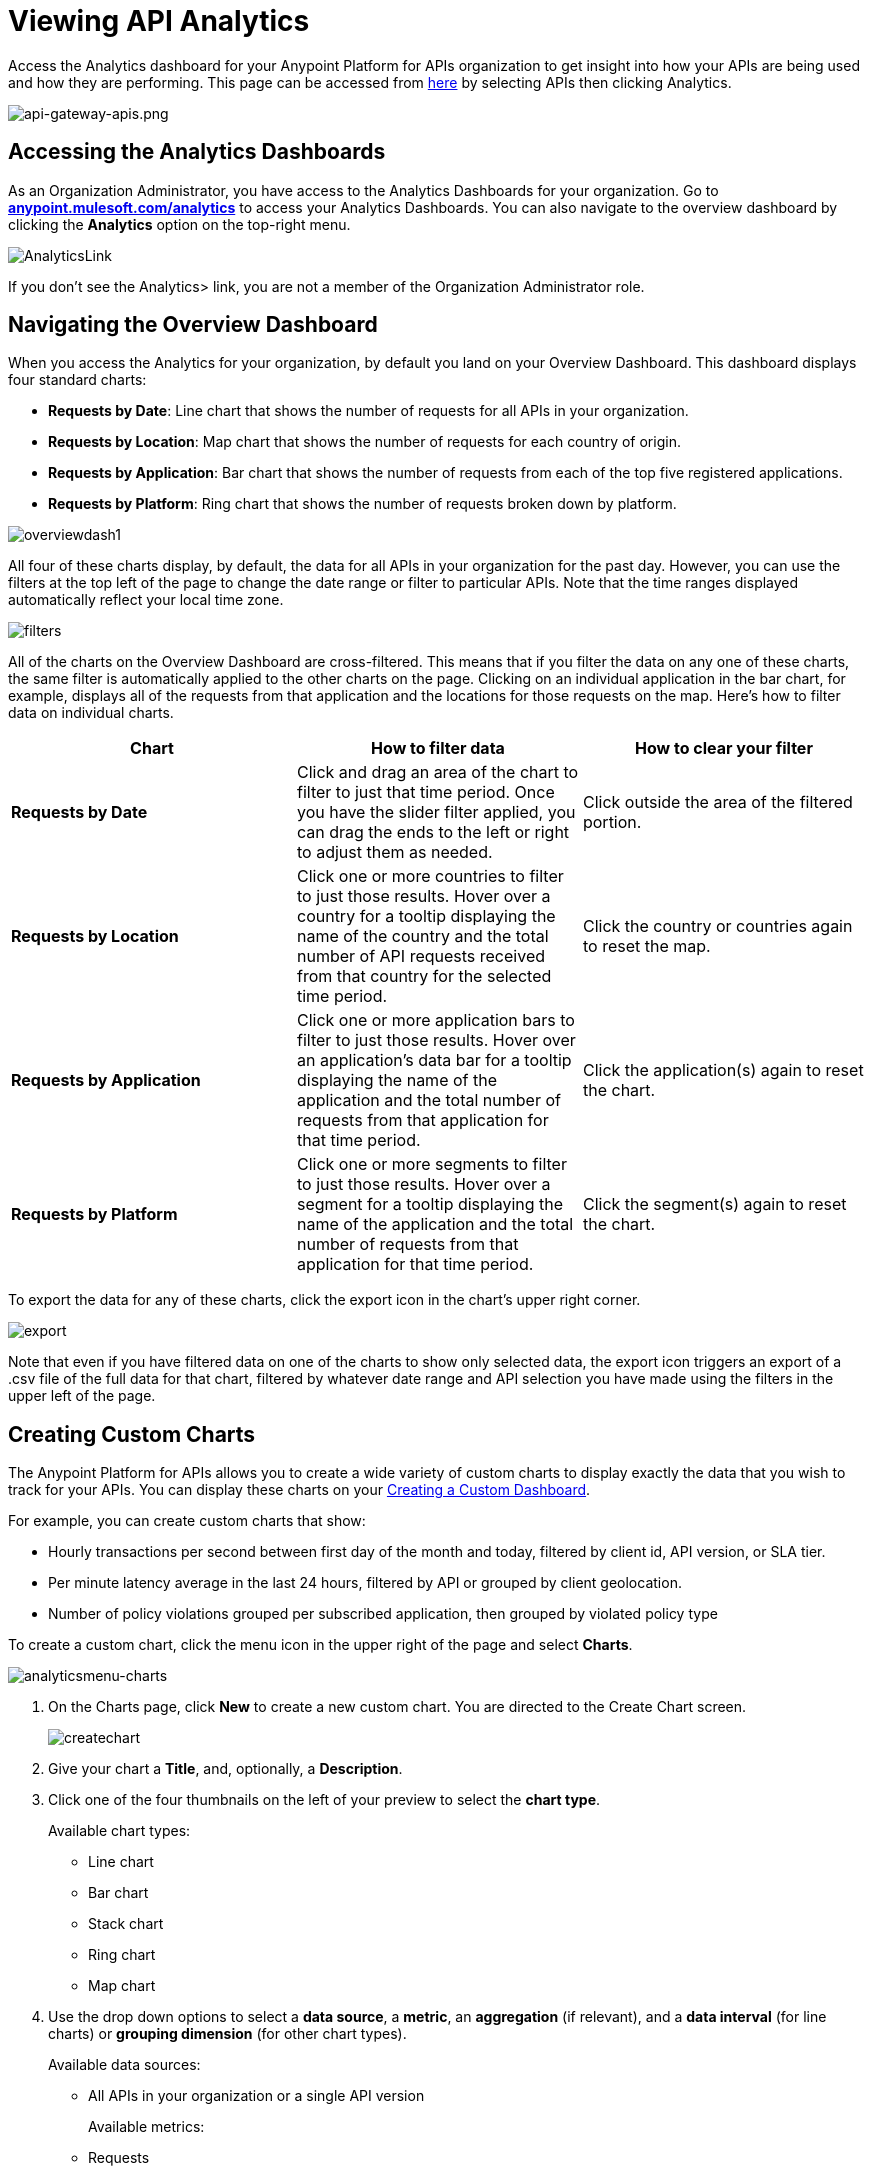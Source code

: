 = Viewing API Analytics
:keywords: api, analytics, dashboard

Access the Analytics dashboard for your Anypoint Platform for APIs organization to get insight into how your APIs are being used and how they are performing. This page can be accessed from link:https://anypoint.mulesoft.com/[here] by selecting APIs then clicking Analytics.

image:api-gateway-apis.png[api-gateway-apis.png]

== Accessing the Analytics Dashboards

As an Organization Administrator, you have access to the Analytics Dashboards for your organization. Go to *http://anypoint.mulesoft.com/analytics[anypoint.mulesoft.com/analytics]* to access your Analytics Dashboards. You can also navigate to the overview dashboard by clicking the *Analytics* option on the top-right menu.

image:AnalyticsLink.png[AnalyticsLink]

If you don't see the Analytics> link, you are not a member of the Organization Administrator role.

== Navigating the Overview Dashboard

When you access the Analytics for your organization, by default you land on your Overview Dashboard. This dashboard displays four standard charts:

* *Requests by Date*: Line chart that shows the number of requests for all APIs in your organization.
* *Requests by Location*: Map chart that shows the number of requests for each country of origin.
* *Requests by Application*: Bar chart that shows the number of requests from each of the top five registered applications. 
* *Requests by Platform*: Ring chart that shows the number of requests broken down by platform.

image:overviewdash1.png[overviewdash1]

All four of these charts display, by default, the data for all APIs in your organization for the past day. However, you can use the filters at the top left of the page to change the date range or filter to particular APIs. Note that the time ranges displayed automatically reflect your local time zone.

image:filters.png[filters]

All of the charts on the Overview Dashboard are cross-filtered. This means that if you filter the data on any one of these charts, the same filter is automatically applied to the other charts on the page. Clicking on an individual application in the bar chart, for example, displays all of the requests from that application and the locations for those requests on the map. Here's how to filter data on individual charts.

[cols=",,",options="header",]
|===
|Chart |How to filter data |How to clear your filter
|*Requests by Date* |Click and drag an area of the chart to filter to just that time period. Once you have the slider filter applied, you can drag the ends to the left or right to adjust them as needed. |Click outside the area of the filtered portion.
|*Requests by Location* |Click one or more countries to filter to just those results. Hover over a country for a tooltip displaying the name of the country and the total number of API requests received from that country for the selected time period. |Click the country or countries again to reset the map.
|*Requests by Application* |Click one or more application bars to filter to just those results. Hover over an application's data bar for a tooltip displaying the name of the application and the total number of requests from that application for that time period. |Click the application(s) again to reset the chart.
|*Requests by Platform* |Click one or more segments to filter to just those results. Hover over a segment for a tooltip displaying the name of the application and the total number of requests from that application for that time period. |Click the segment(s) again to reset the chart.
|===

To export the data for any of these charts, click the export icon in the chart's upper right corner.

image:export.png[export]

Note that even if you have filtered data on one of the charts to show only selected data, the export icon triggers an export of a .csv file of the full data for that chart, filtered by whatever date range and API selection you have made using the filters in the upper left of the page.

== Creating Custom Charts

The Anypoint Platform for APIs allows you to create a wide variety of custom charts to display exactly the data that you wish to track for your APIs. You can display these charts on your <<Creating a Custom Dashboard>>.

For example, you can create custom charts that show:

* Hourly transactions per second between first day of the month and today, filtered by client id, API version, or SLA tier.
* Per minute latency average in the last 24 hours, filtered by API or grouped by client geolocation.
* Number of policy violations grouped per subscribed application, then grouped by violated policy type

To create a custom chart, click the menu icon in the upper right of the page and select *Charts*.

image:analyticsmenu-charts.png[analyticsmenu-charts]

. On the Charts page, click *New* to create a new custom chart. You are directed to the Create Chart screen.
+
image:createchart.png[createchart]

. Give your chart a *Title*, and, optionally, a *Description*.
. Click one of the four thumbnails on the left of your preview to select the *chart type*.
+
Available chart types:

* Line chart
* Bar chart
* Stack chart
* Ring chart
* Map chart

. Use the drop down options to select a *data source*, a *metric*, an *aggregation* (if relevant), and a *data interval* (for line charts) or *grouping dimension* (for other chart types). 
+

Available data sources:

** All APIs in your organization or a single API version
+
Available metrics:

** Requests
** Response size
** Request size
** Response time
+
Available data intervals:

** Minutes
** Hours
** Days
+
Available grouping dimensions:

** API Name
** SLA Tier
** API Version
** Hardware Platform
** OS Family
** OS Major Version
** OS Minor Version
** OS Version
** Browser
** User Agent Version
** Application
** Client IP
** City
** Continent
** Country
** Postal Code
** Timezone
** Resource Path
** Request Timestamp
** Response Timestamp
** Status Code
** User Agent Type
** Verb
** Violated Policy Name
+
If you chose to make a *Stack chart*, you must group your data in two different dimensions. The first defines the distinct columns, the second defines the stacks within these columns. The same options are available on the second grouping dimension as on the first.
+

. Click *Save Chart* when finished.

You are redirected back to your Charts list, where you should now see the custom chart that you have created listed. Note that only you can see the custom charts that you create – these are not shared with other members of the Organization Administrator role.

See the next section for information about how to add charts to your Custom Dashboard.

=== Example Custom Chart: Policy Violations Per Application

. Name your chart *Policy Violations Per Application*
. Select a *Stack* chart for its type
+
image:create-chart-1.png[create-chart-1]

. Keep the fields *Data Source* and *Metric* on their default values.
. Since this is a stack chart, there are two levels of grouping that must be selected: the first defines the columns, the second defines the stacks within these columns. In the first grouping pick Application, to display each application in a different column; in the second grouping pick Violated Policy Name to tack these in each column.
+
image:create-chart-2.png[create-chart-2]

. Click *Save Chart* to have your chart created:
+
image:analytics-violated-policies-2.png[analytics-violated-policies-2]

== Creating a Custom Dashboard

Once you have created some custom charts, you can display them side by side on a custom dashboard that is unique to you. Any other members of the Organization Administrator role do not share your custom charts or custom dashboard – these views are unique to each user.

To access your custom dashboard, click the menu icon in the upper right of the page and select *Custom Dashboard*.

image:analyticsmenu-custom.png[analyticsmenu-custom]

. The first time you open your custom dashboard, it is blank. Click *Edit Dashboard* in the upper right.
. Drag and drop charts from the drawer on the left of the screen onto your dashboard, rearranging them as needed into the order that you want.
. If you don't have any charts yet, click *Create Chart* to <<Creating Custom Charts>>.
. After you add a chart to your dashboard, you have the option to open it for editing or click the X to remove it from your dashboard.
. Once you are satisfied with your custom dashboard, click *Save* at the top next to the name. You are redirected to a view of your saved custom dashboard.

image:custom-dashboard.png[custom-dashboard]

When you view your custom dashboard, note that you have a date range picker in the upper left corner that allows you to adjust the time period for all the charts on your dashboard.

== Exporting Analytics Data

You can export your analytics data from the charts displayed on your Overview Dashboard or your Custom Dashboard. On either dashboard, click the export icon to download a .csv file with the data for that chart.

image:exporticon.png[exporticon]

Note that the data that you download reflects the selection of the filtering options offered in the upper left corner of your dashboard. However, if you are exporting chart data from the Overview Dashboard and you have selected one or more subsections of a chart, the export files do not reflect that selection – instead any export always contains the full data for that chart without considering the chart-level filters that you may have applied.

== See Also

* link:/anypoint-platform-for-apis/analytics-event-api[Analytics Event API]
* Don't have an account yet? link:https://anypoint.mulesoft.com/accounts/#/signup[Sign up] for the Anypoint Platform.
* link:http://anypoint.mulesoft.com/apiplatform[Learn more] about the Anypoint Platform for APIs. 
* Learn more about link:/anypoint-platform-for-apis/anypoint-platform-for-apis-administration[administration] in the Anypoint Platform.
* link:https://www.mulesoft.com/webinars[MuleSoft Webinars]
* link:http://forums.mulesoft.com[MuleSoft's Forums]
* link:https://www.mulesoft.com/support-and-services/mule-esb-support-license-subscription[MuleSoft Support]
* mailto:support@mulesoft.com[Contact MuleSoft]
